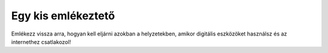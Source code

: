 Egy kis emlékeztető
====================

Emlékezz vissza arra, hogyan kell eljárni azokban a helyzetekben, amikor digitális eszközöket használsz és az internethez csatlakozol!

.. quizq::

   .. mchoice:: p411
        :correct: a
        :answer_a: Nem osztasz meg személyes adatokat ismeretlen személyekkel.
        :answer_b: Gyenge jelszavakat használsz a fiókjaidhoz, hogy azok könnyebben megjegyezhetők legyenek.
        :answer_c: Letöltheted az internetről az összes alkalmazást és játékot.
        :answer_d: Ellenőrzés nélkül megnyitod az e-mailben kapott mellékleteket.
        :feedback_a: A válasz helyes.
        :feedback_b: A válasz nem helyes.
        :feedback_c: A válasz nem helyes.
        :feedback_d: A válasz nem helyes.

        Hogyan védheted meg a személyes adataidat az interneten?

.. quizq::

   .. mchoice:: p412
        :correct: c
        :answer_a: Közzéteszem őket a közösségi oldalakon. 
        :answer_b: Üzenetben osztom meg a barátaimmal.
        :answer_c: Erős jelszavakat állítok be a fiókjaimhoz.
        :answer_d: Ismeretlen webhelyeken osztom meg a személyes adataimat.
        :feedback_a: A válasz nem helyes. 
        :feedback_b: A válasz nem helyes.
        :feedback_c: A válasz helyes. 
        :feedback_d: A válasz nem helyes.

        Hogyan védheted meg a személyes adataidat az interneten?

.. quizq::

   .. mchoice:: p413
        :correct: b
        :answer_a: Válaszolsz az üzenetre és a hívásra.
        :answer_b: Értesíted a szüleidet, gondviselőidet vagy a tanárodat.
        :answer_c: Megosztod velük személyes adataidat.
        :answer_d: Figyelmen kívül hagyod az üzenetet és a hívást.
        :feedback_a: A válasz nem helyes.
        :feedback_b: A válasz helyes.
        :feedback_c: A válasz nem helyes. 
        :feedback_d: A válasz nem helyes.

        Mi a teendő, ha üzenetet vagy hívást kapsz egy ismeretlen személytől az interneten?
		
.. quizq::

   .. mchoice:: p414
        :correct: a
        :answer_a: Megbízható és hivatalos források használata, mint például a Google Play vagy az App Store.
        :answer_b: Bármilyen forrásból való letöltés ellenőrzés nélkül.
        :answer_c: Csak akkor szabad letölteni, ha valaki más már kipróbálta az alkalmazást vagy játékot.
        :answer_d: Csak akkor szabad letölteni, ha olyan webhelyen található, amely népszerűnek tűnik.
        :feedback_a: A válasz helyes. 
        :feedback_b: A válasz nem helyes. 
        :feedback_c: A válasz nem helyes. 
        :feedback_d: A válasz nem helyes.

        Mi a biztonságos módja a különböző programok és játékok letöltésének?

.. quizq::

   .. mchoice:: p415
        :correct: b
        :answer_a: Felkeresed az összes olyan webhelyet, amelyet a barátaid ajánlottak.
        :answer_b: Víruskereső programot használsz a számítógépeden vagy az eszközödön.
        :answer_c: Ismeretlen személyekkel osztod meg a személyes adataidat. 
        :answer_d: Figyelmen kívül hagyod az összes megjelenő biztonsági figyelmeztetést.
        :feedback_a: A válasz nem helyes. 
        :feedback_b: A válasz helyes. 
        :feedback_c: A válasz nem helyes. 
        :feedback_d: A válasz nem helyes.

        Hogyan maradhatsz biztonságban az interneten?

.. quizq::

   .. mchoice:: p416
        :correct: b
        :answer_a: A vezeték- és a keresztnevedet.
        :answer_b: Betűket (kis- és nagy-) és olyan számokat, amelyek eltérnek a te személyes adataidtól.
        :answer_c: Csak számokat.
        :answer_d: A születési dátumodat.
        :feedback_a: A válasz nem helyes. 
        :feedback_b: A válasz helyes. 
        :feedback_c: A válasz nem helyes. 
        :feedback_d: A válasz nem helyes.

        Mit tartalmaz egy biztonságos jelszó?

.. quizq::

   .. mchoice:: p417
        :correct: b
        :answer_a: Megosztod a barátaiddal.
        :answer_b: Értesíted a szüleidet, gondviselőidet vagy a tanárodat.
        :answer_c: Nem veszed figyelembe, hanem folytatod a böngészést. 
        :answer_d: Megjegyzéseket adsz ehhez a tartalomhoz.
        :feedback_a: A válasz nem helyes. 
        :feedback_b: A válasz helyes. 
        :feedback_c: A válasz nem helyes. 
        :feedback_d: A válasz nem helyes.

        Mi a teendő, ha nem megfelelő tartalomra bukkansz az interneten?

.. quizq::

   .. mchoice:: p418
        :correct: a
        :answer_a: Beszélsz a szüleiddel, gondviselőiddel vagy a tanároddal, és tájékoztatod őket a problémáról.
        :answer_b: Visszavágsz ugyanazzal, majd támadásba lendülsz.
        :answer_c: Nem csinálsz semmit, hanem reménykedsz benne, hogy véget ér.
        :answer_d: Kikapcsolod a számítógépedet és az eszközeidet, és nem használod az internetet.
        :feedback_a: A válasz helyes. 
        :feedback_b: A válasz nem helyes. 
        :feedback_c: A válasz nem helyes. 
        :feedback_d: A válasz nem helyes.

        Mi a teendő, ha digitális zaklatás áldozata lettél?

.. quizq::

   .. mchoice:: p419
        :correct: c
        :answer_a: Figyelmen kívül hagyod és törlöd.
        :answer_b: Megosztod a személyes adataidat azzal, aki az üzenetet küldte.
        :answer_c: Értesíted a szüleidet, gondviselőidet vagy a tanárodat.
        :answer_d: Megírod egy válaszüzenetben, hogy nem érdekel.
        :feedback_a: A válasz nem helyes. 
        :feedback_b: A válasz nem helyes. 
        :feedback_c: A válasz helyes. 
        :feedback_d: A válasz nem helyes.

        Mi a teendő, ha olyan e-mailt vagy üzenetet kapsz, amely átverésnek tűnik?

.. quizq::

   .. mchoice:: p4110
        :correct: b
        :answer_a: Könnyen megjegyezhetők.
        :answer_b: Nehéz őket „feltörni“.
        :answer_c: Megoszthatók másokkal.
        :answer_d: Nem kell őket rendszeresen megváltoztatni.
        :feedback_a: A válasz nem helyes. 
        :feedback_b: A válasz helyes. 
        :feedback_c: A válasz nem helyes. 
        :feedback_d: A válasz nem helyes.

        Milyen előnyei vannak az erős jelszavak létrehozásának?


